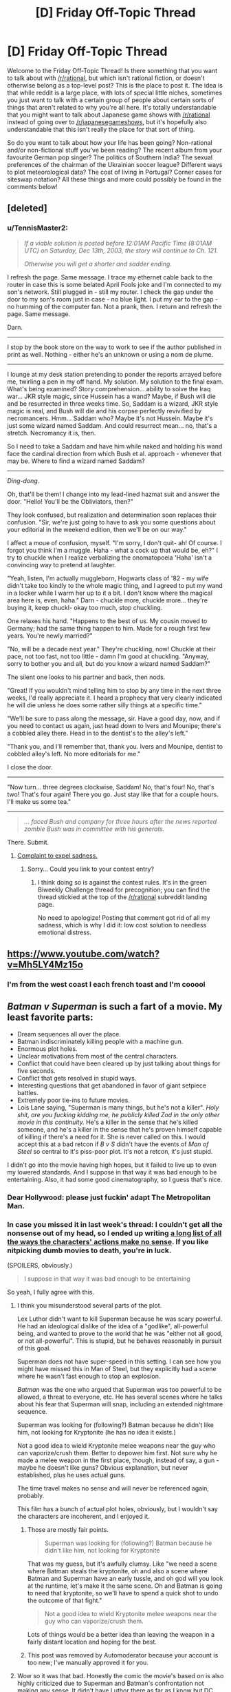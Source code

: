 #+TITLE: [D] Friday Off-Topic Thread

* [D] Friday Off-Topic Thread
:PROPERTIES:
:Author: AutoModerator
:Score: 14
:DateUnix: 1459523139.0
:DateShort: 2016-Apr-01
:END:
Welcome to the Friday Off-Topic Thread! Is there something that you want to talk about with [[/r/rational]], but which isn't rational fiction, or doesn't otherwise belong as a top-level post? This is the place to post it. The idea is that while reddit is a large place, with lots of special little niches, sometimes you just want to talk with a certain group of people about certain sorts of things that aren't related to why you're all here. It's totally understandable that you might want to talk about Japanese game shows with [[/r/rational]] instead of going over to [[/r/japanesegameshows]], but it's hopefully also understandable that this isn't really the place for that sort of thing.

So do you want to talk about how your life has been going? Non-rational and/or non-fictional stuff you've been reading? The recent album from your favourite German pop singer? The politics of Southern India? The sexual preferences of the chairman of the Ukrainian soccer league? Different ways to plot meteorological data? The cost of living in Portugal? Corner cases for siteswap notation? All these things and more could possibly be found in the comments below!


** [deleted]
:PROPERTIES:
:Score: 9
:DateUnix: 1459572368.0
:DateShort: 2016-Apr-02
:END:

*** u/TennisMaster2:
#+begin_quote
  /If a viable solution is posted before 12:01AM Pacific Time (8:01AM UTC) on Saturday, Dec 13th, 2003, the story will continue to Ch. 121./

  /Otherwise you will get a shorter and sadder ending./
#+end_quote

I refresh the page. Same message. I trace my ethernet cable back to the router in case this is some belated April Fools joke and I'm connected to my son's network. Still plugged in - still my router. I check the gap under the door to my son's room just in case - no blue light. I put my ear to the gap - no humming of the computer fan. Not a prank, then. I return and refresh the page. Same message.

Darn.

--------------

I stop by the book store on the way to work to see if the author published in print as well. Nothing - either he's an unknown or using a nom de plume.

--------------

I lounge at my desk station pretending to ponder the reports arrayed before me, twirling a pen in my off hand. My solution. My solution to the final exam. What's being examined? Story comprehension... ability to solve the Iraq war... JKR style magic, since Hussein has a wand? Maybe, if Bush will die and be resurrected in three weeks time. So, Saddam is a wizard, JKR style magic is real, and Bush will die and his corpse perfectly revivified by necromancers. Hmm... Saddam who? Maybe it's not Hussein. Maybe it's just some wizard named Saddam. And could resurrect mean... no, that's a stretch. Necromancy it is, then.

So I need to take a Saddam and have him while naked and holding his wand face the cardinal direction from which Bush et al. approach - whenever that may be. Where to find a wizard named Saddam?

--------------

/Ding-dong/.

Oh, that'll be them! I change into my lead-lined hazmat suit and answer the door. "Hello! You'll be the Obliviators, then?"

They look confused, but realization and determination soon replaces their confusion. "Sir, we're just going to have to ask you some questions about your editorial in the weekend edition, then we'll be on our way."

I affect a moue of confusion, myself. "I'm sorry, I don't quit- ah! Of course. I forgot you think I'm a muggle. Haha - what a cock up that would be, eh?" I try to chuckle when I realize verbalizing the onomatopoeia 'Haha' isn't a convincing way to pretend at laughter.

"Yeah, listen, I'm actually muggleborn, Hogwarts class of '82 - my wife didn't take too kindly to the whole magic thing, and I agreed to put my wand in a locker while I warm her up to it a bit. I don't know where the magical area here is, even, haha." Darn - chuckle more, chuckle more... they're buying it, keep chuckl- okay too much, stop chuckling.

One relaxes his hand. "Happens to the best of us. My cousin moved to Germany; had the same thing happen to him. Made for a rough first few years. You're newly married?"

"No, will be a decade next year." They're chuckling, now! Chuckle at their pace, not too fast, not too little - damn I'm good at chuckling. "Anyway, sorry to bother you and all, but do you know a wizard named Saddam?"

The silent one looks to his partner and back, then nods.

"Great! If you wouldn't mind telling him to stop by any time in the next three weeks, I'd really appreciate it. I heard a prophecy that very clearly indicated he will die unless he does some rather silly things at a specific time."

"We'll be sure to pass along the message, sir. Have a good day, now, and if you need to contact us again, just head down to Ivers and Mounipe; there's a cobbled alley there. Head in to the dentist's to the alley's left."

"Thank you, and I'll remember that, thank you. Ivers and Mounipe, dentist to cobbled alley's left. No more editorials for me."

I close the door.

--------------

"Now turn... three degrees clockwise, Saddam! No, that's four! No, that's two! That's four again! There you go. Just stay like that for a couple hours. I'll make us some tea."

--------------

#+begin_quote
  /... faced Bush and company for three hours after the news reported zombie Bush was in committee with his generals./
#+end_quote

There. Submit.
:PROPERTIES:
:Author: TennisMaster2
:Score: 15
:DateUnix: 1459578586.0
:DateShort: 2016-Apr-02
:END:

**** [[#s][Complaint to expel sadness.]]
:PROPERTIES:
:Author: TennisMaster2
:Score: 1
:DateUnix: 1459626179.0
:DateShort: 2016-Apr-03
:END:

***** Sorry... Could you link to your contest entry?
:PROPERTIES:
:Author: Soothsilver
:Score: 1
:DateUnix: 1459801645.0
:DateShort: 2016-Apr-05
:END:

****** I think doing so is against the contest rules. It's in the green Biweekly Challenge thread for precognition; you can find the thread stickied at the top of the [[/r/rational]] subreddit landing page.

No need to apologize! Posting that comment got rid of all my sadness, which is why I did it: low cost solution to needless emotional distress.
:PROPERTIES:
:Author: TennisMaster2
:Score: 2
:DateUnix: 1459803665.0
:DateShort: 2016-Apr-05
:END:


** [[https://www.youtube.com/watch?v=Mh5LY4Mz15o]]
:PROPERTIES:
:Author: LiteralHeadCannon
:Score: 20
:DateUnix: 1459523872.0
:DateShort: 2016-Apr-01
:END:

*** I'm from the west coast I each french toast and I'm cooool
:PROPERTIES:
:Author: rhaps0dy4
:Score: 1
:DateUnix: 1459611792.0
:DateShort: 2016-Apr-02
:END:


** /Batman v Superman/ is such a fart of a movie. My least favorite parts:

- Dream sequences all over the place.
- Batman indiscriminately killing people with a machine gun.
- Enormous plot holes.
- Unclear motivations from most of the central characters.
- Conflict that could have been cleared up by just talking about things for five seconds.
- Conflict that gets resolved in stupid ways.
- Interesting questions that get abandoned in favor of giant setpiece battles.
- Extremely poor tie-ins to future movies.
- Lois Lane saying, "Superman is many things, but he's not a killer". /Holy shit, are you fucking kidding me, he publicly killed Zod in the only other movie in this continuity./ He's a killer in the sense that he's killed someone, and he's a killer in the sense that he's proven himself capable of killing if there's a need for it. She is never called on this. I would accept this at a bad retcon if /B v S/ didn't have the events of /Man of Steel/ so central to it's piss-poor plot. It's not a retcon, it's just stupid.

I didn't go into the movie having high hopes, but it failed to live up to even my lowered standards. And I suppose in that way it was bad enough to be entertaining. Also, it had some good cinematography, so I guess that's nice.
:PROPERTIES:
:Author: alexanderwales
:Score: 13
:DateUnix: 1459552582.0
:DateShort: 2016-Apr-02
:END:

*** Dear Hollywood: please just fuckin' adapt The Metropolitan Man.
:PROPERTIES:
:Author: LiteralHeadCannon
:Score: 29
:DateUnix: 1459554568.0
:DateShort: 2016-Apr-02
:END:


*** In case you missed it in last week's thread: I couldn't get all the nonsense out of my head, so I ended up writing [[http://pastebin.com/ukQ752Y7][a long list of all the ways the characters' actions make no sense]]. If you like nitpicking dumb movies to death, you're in luck.

(SPOILERS, obviously.)

#+begin_quote
  I suppose in that way it was bad enough to be entertaining
#+end_quote

So yeah, I fully agree with this.
:PROPERTIES:
:Author: Roxolan
:Score: 6
:DateUnix: 1459568031.0
:DateShort: 2016-Apr-02
:END:

**** I think you misunderstood several parts of the plot.

Lex Luthor didn't want to kill Superman because he was scary powerful. He had an ideological dislike of the idea of a "godlike", all-powerful being, and wanted to prove to the world that he was "either not all good, or not all-powerful". This is stupid, but he behaves reasonably in pursuit of this goal.

Superman does not have super-speed in this setting. I can see how you might have missed this in Man of Steel, but they explicitly had a scene where he wasn't fast enough to stop an explosion.

/Batman/ was the one who argued that Superman was too powerful to be allowed, a threat to everyone, etc. He has several scenes where he talks about his fear that Superman will snap, including an extended nightmare sequence.

Superman was looking for (following?) Batman because he didn't like him, not looking for Kryptonite (he has no idea it exists.)

Not a good idea to wield Kryptonite melee weapons near the guy who can vaporize/crush them. Better to depower him first. Not sure why he made a melee weapon in the first place, though, instead of say, a gun - maybe he doesn't like guns? Obvious explanation, but never established, plus he uses actual guns.

The time travel makes no sense and will never be referenced again, probably.

This film has a bunch of actual plot holes, obviously, but I wouldn't say the characters are incoherent, and I enjoyed it.
:PROPERTIES:
:Author: rebel_vain
:Score: 3
:DateUnix: 1459591127.0
:DateShort: 2016-Apr-02
:END:

***** Those are mostly fair points.

#+begin_quote
  Superman was looking for (following?) Batman because he didn't like him, not looking for Kryptonite
#+end_quote

That was my guess, but it's awfully clumsy. Like "we need a scene where Batman steals the kryptonite, oh and also a scene where Batman and Superman have an early tussle, and oh god will you look at the runtime, let's make it the same scene. Oh and Batman is going to need that kryptonite, so we'll have to spend a quick shot to undo the outcome of that fight."

#+begin_quote
  Not a good idea to wield Kryptonite melee weapons near the guy who can vaporize/crush them.
#+end_quote

Lots of things would be a better idea than leaving the weapon in a fairly distant location and hoping for the best.
:PROPERTIES:
:Author: Roxolan
:Score: 3
:DateUnix: 1459643367.0
:DateShort: 2016-Apr-03
:END:


***** This post was removed by Automoderator because your account is too new; I've manually approved it for you.
:PROPERTIES:
:Author: alexanderwales
:Score: 2
:DateUnix: 1459617921.0
:DateShort: 2016-Apr-02
:END:


**** Wow so it was that bad. Honestly the comic the movie's based on is also highly criticized due to Superman and Batman's confrontation not making any sense. It didn't have Luthor there as far as I know but DC needed to accelerate the formation of the Justice League to compete with Marvel's Civil War.

If you ever do a review on Civil War I'd be happy to read it. I hope it makes more sense than Batman vs Superman.
:PROPERTIES:
:Author: Faust91x
:Score: 1
:DateUnix: 1459600984.0
:DateShort: 2016-Apr-02
:END:

***** I might do a similar review for /Civil War/. I have a nasty feeling it's going to be really quite bad (while still having good moments, given the beloved characters and such.)

The central conflict stems from Iron Man, who has spent his films running his own personal military interventions and vigorously defending his right to do so from the government, fighting Captain America, a man empowered by the government using secret government science because he was such an incredible patriot, who has worked for the government almost continuously since that day (his childhood dream,) and whose only break with the government has been because he (correctly) felt SHIELD weren't receiving sufficient oversight ... except Iron Man is fighting to make superheroes work for the government, and Captain America is fighting to let them do whatever the hell they like. Also, much like the comics, Iron Man's side is clearly correct but Cap's side will clearly be treated by the narrative as the "heroes"* (and, unlike the comic, will probably win.)

This does not seem conductive to a character-driven narrative.

*[EDIT: this was an accident in the comic, according to the authors. Iron Man was /supposed/ to be a hero going too far in a good cause, not the villain. There's a reason the comic isn't exactly well-liked.]
:PROPERTIES:
:Author: MugaSofer
:Score: 3
:DateUnix: 1459852219.0
:DateShort: 2016-Apr-05
:END:

****** Agreed. Not to mention that Cap's side seems terribly unbalanced and given the stakes on this conflict, I would expect the government to be backing Iron Man all steps of the war instead of just letting them "duke it out" and accept the winner's proposal.

I mean even if Cap wins, why don't they just shoot them? They're all humans mostly.
:PROPERTIES:
:Author: Faust91x
:Score: 2
:DateUnix: 1459857433.0
:DateShort: 2016-Apr-05
:END:


***** I will be happy to write one if it bothers me as much, but I don't expect they will. Compared to the modern crop of superhero movies, BvS is /exceptionally/ bad. Green Lantern is the only one in the same league, and that one was more because of poor decisions than plot holes.
:PROPERTIES:
:Author: Roxolan
:Score: 2
:DateUnix: 1459602347.0
:DateShort: 2016-Apr-02
:END:


*** I /loved/ it. But then, I'm not in it for the /rationality/ but for the /emotion/. The music and atmosphere were so poignant and dark, and, I thought, superbly portrayed Batman's angst and despair. So refreshing compared to "feel good" Hollywood cliches.

Does the plot make /sense/ ? No. There is no rational universe in which Luthor can take the mother of an invincible demigod (with ultra-fast reflexes) hostage and not die instantly.

But none of this reduced my enjoyment even a little.
:PROPERTIES:
:Author: VanPeer
:Score: 3
:DateUnix: 1459561649.0
:DateShort: 2016-Apr-02
:END:

**** u/deleted:
#+begin_quote
  The music and atmosphere were so poignant and dark, and, I thought, superbly portrayed Batman's angst and despair. So refreshing compared to "feel good" Hollywood cliches.
#+end_quote

Are we watching the same Hollywood cliches? DC cinema universe just adores going full grimderp.
:PROPERTIES:
:Score: 1
:DateUnix: 1459963876.0
:DateShort: 2016-Apr-06
:END:


*** I get that you just want to vent, but... If you are surprised that some random Hollywood Blockbuster was not a good movie, you really need to update your priors!

Which movie of the last five years was good?
:PROPERTIES:
:Author: SvalbardCaretaker
:Score: 2
:DateUnix: 1459574283.0
:DateShort: 2016-Apr-02
:END:

**** There's only one movie of The Last Five Years.
:PROPERTIES:
:Author: LiteralHeadCannon
:Score: 5
:DateUnix: 1459605135.0
:DateShort: 2016-Apr-02
:END:


**** The recent crop of Hollywood superheroes movies (and I guess you can put Star Wars in the same bucket) have mostly been quite fun. Definitely not rational, but not the naked absurdity of BvS. And they make it up with good action scenes and/or good banter.

Man of Steel was a warning sign, but still, one could reasonably hope DC would get better rather than worse.
:PROPERTIES:
:Author: Roxolan
:Score: 5
:DateUnix: 1459604380.0
:DateShort: 2016-Apr-02
:END:


**** I wasn't surprised that it was bad, I was surprised that it was /that/ bad.
:PROPERTIES:
:Author: alexanderwales
:Score: 2
:DateUnix: 1459617972.0
:DateShort: 2016-Apr-02
:END:


** Reverse Munchkinism!

How fast and how thoroughly could you destroy the world with the machine described in [[https://physicsnapkins.wordpress.com/2013/05/20/all-paths-to-happiness/][All Paths to Happiness]]?
:PROPERTIES:
:Author: Enasni_
:Score: 11
:DateUnix: 1459528686.0
:DateShort: 2016-Apr-01
:END:

*** Generate a random DNA sequence. Find a company that will print it for you (I'm pretty sure they exist; you can always use the machine as a search engine here). Lock yourself in with canned food and news access. Wait a month to see if a pandemic has destroyed civilisation.

This is slower than AGI, but /much/ safer than anything that involves interacting with random computer files.

(Safer as in "the file that gets shared by the machine is probably the one you actually want".)
:PROPERTIES:
:Author: Roxolan
:Score: 8
:DateUnix: 1459566520.0
:DateShort: 2016-Apr-02
:END:

**** If you want I can pass you the Ebola sequence.
:PROPERTIES:
:Author: hoja_nasredin
:Score: 1
:DateUnix: 1459605931.0
:DateShort: 2016-Apr-02
:END:


*** Well, I can't think of anything that would work. So I guess: get a few kilobytes of English text, read it, and return a rating on a scale of 0-1000 of how plausible a way of destroying the world it would be. This includes doing any research necessary unless such research might prevent me from using the machine.

Is that meta enough?
:PROPERTIES:
:Author: Chronophilia
:Score: 6
:DateUnix: 1459554790.0
:DateShort: 2016-Apr-02
:END:


*** Use the machine to become a highly effective US military officer. Get assigned to NORAD. Use the machine to find nuclear codes. Launch the US's nuclear arsenal.
:PROPERTIES:
:Author: Frommerman
:Score: 9
:DateUnix: 1459534304.0
:DateShort: 2016-Apr-01
:END:

**** 7/10 for thoroughness of destruction; enough to eliminate all future value at least

1/10 for expedience; would take 10-20 years following standard career paths

3/10 for creativity; nukes? meh, you can do better
:PROPERTIES:
:Author: Enasni_
:Score: 13
:DateUnix: 1459542454.0
:DateShort: 2016-Apr-02
:END:


*** Was it ever specified how ties are resolved?

A good start would something like this:

- Fork enough times to create a 1 GB large file and rename it to .exe.
- Run the exe on a computer connected to the internet, but not connected to the machine.
- If nothing has stopped you from entering 0 after a month do it. Then use get a replacement program from the best universe.

This guarantees that you will get an AI that is smart enough to figure out how to stop you from entering 0 into the machine and instead enter a larger number. It does not however filter for an especially malicious AI.
:PROPERTIES:
:Author: IdolfHatler
:Score: 2
:DateUnix: 1459544000.0
:DateShort: 2016-Apr-02
:END:

**** It's more likely that it sets up a series of circumstances where you die for reasons unrelated to the AI in that month. Freak bus accident, that sort of thing. I'd make a shorter wait period to decrease the likelihood that mere bad luck, rather than a malicious AI, was what killed you.

Edit: Also, do you really think 1gb is enough space to hold a seed program which unfolds into a paperclipper in only a month? I know we like to pretend things are that easy here, but I've never been convinced that such a seed program would be that small.
:PROPERTIES:
:Author: Frommerman
:Score: 5
:DateUnix: 1459545535.0
:DateShort: 2016-Apr-02
:END:

***** Then who would put in a large number?
:PROPERTIES:
:Author: IdolfHatler
:Score: 1
:DateUnix: 1459545622.0
:DateShort: 2016-Apr-02
:END:

****** Whatever AI happens to actually take over the universe in the next few infinity years, and has the largest amount of negentropy left over to type digits, /and/ likes what its universe number says.

Even most AIs who would like to do this won't end up doing it because they know another AI can type in a larger number.

And so we made an AI that was actually friendly, and all that CEV shit worked, and it still ended up killing us all and tiling the unvierse with computronium because it needed to enter the highest number.
:PROPERTIES:
:Author: Gurkenglas
:Score: 2
:DateUnix: 1459575681.0
:DateShort: 2016-Apr-02
:END:

******* Highly unlikely. Far more likely the people cleaning up your apartment, inheriting your stuff, or otherwise gaining access to the device who might happen to push the button in the /long/ period of time you're theorising.
:PROPERTIES:
:Author: FuguofAnotherWorld
:Score: 1
:DateUnix: 1459615505.0
:DateShort: 2016-Apr-02
:END:

******** Right, but they're not going to be entering large numbers so they're irrelevant. Unless they read the instruction manuals and hand this thing with the long number of digits to someone important.
:PROPERTIES:
:Author: Gurkenglas
:Score: 1
:DateUnix: 1459622503.0
:DateShort: 2016-Apr-02
:END:

********* Even with that complexity penalty, I still don't see it being less likely than the machine sitting un-pressed for the amount of time required for an AI to come into effect.
:PROPERTIES:
:Author: FuguofAnotherWorld
:Score: 1
:DateUnix: 1459623740.0
:DateShort: 2016-Apr-02
:END:

********** Likelihood doesn't matter. As long as the outcome that leads to maximal digits typed in has at least one timeline's worth of probability, that's the one that's going to come out.
:PROPERTIES:
:Author: Gurkenglas
:Score: 2
:DateUnix: 1459628109.0
:DateShort: 2016-Apr-03
:END:


***** A program written by humans: No way!

However I certainly think that an AI exists with Kolmogorov Complexity within 1GB. I certainly think that a 1GB program exists, which can do this within a month by using all the resources available on the internet.
:PROPERTIES:
:Author: IdolfHatler
:Score: 1
:DateUnix: 1459549658.0
:DateShort: 2016-Apr-02
:END:


***** u/Roxolan:
#+begin_quote
  Also, do you really think 1gb is enough space to hold a seed program which unfolds into a paperclipper in only a month?
#+end_quote

There is some amount of force multiplier here. Maybe you can't get Clippy in 1GB, but one of the outputs will be a chatbot that's really effective at convincing you to talk to /this/ guy and hire /that/ guy who just happens to have amazing AI programming potential, and one thing leading to another, eventually someone writes a 20TB Clippy.

(The other you's will not get to use that Clippy to destroy the world though, for reasons I leave as an exercise to the reader.)
:PROPERTIES:
:Author: Roxolan
:Score: 1
:DateUnix: 1459562275.0
:DateShort: 2016-Apr-02
:END:


**** u/Chronophilia:
#+begin_quote
  Was it ever specified how ties are resolved?
#+end_quote

At random, I think.
:PROPERTIES:
:Author: Chronophilia
:Score: 0
:DateUnix: 1459555252.0
:DateShort: 2016-Apr-02
:END:


*** Use the machine to make a career as a genius inventor, producing massive advances in all fields. Then, use the machine to find a way to make a massive device for producing a constant stream of EMPs, hopefully strong enough to negate Earth's magnetic field. Convince people that this is going to be the greatest advance yet, enough power to fuel all of humanity for the forseeable future. Radiological destruction rains down from space as the ionosphere breaks down.
:PROPERTIES:
:Author: Frommerman
:Score: 1
:DateUnix: 1459545214.0
:DateShort: 2016-Apr-02
:END:

**** u/Roxolan:
#+begin_quote
  Use the machine to make a career as a genius inventor, producing massive advances in all fields
#+end_quote

Even disregarding all the issues related to getting information out of the machine, this doesn't work for more than /maybe/ one invention.

If you don't have a credible background, don't do any research, can't answer any technical question, and lots of people have reasons to pay close attention to you, how long do you think it'll take until someone puts two and two together? And that's when powerful people find /some/ way to get you to spill the beans.
:PROPERTIES:
:Author: Roxolan
:Score: 2
:DateUnix: 1459583701.0
:DateShort: 2016-Apr-02
:END:

***** There might be a few possible innovations that are obvious in retrospect, and easy to understand even if they're unlikely to be discovered by normal means. It would still look suspicious if you came up with more than a very few, though.

Edit: removed an unnecessary phrase.
:PROPERTIES:
:Author: Quillwraith
:Score: 2
:DateUnix: 1459625865.0
:DateShort: 2016-Apr-03
:END:


** APRIL 1, POST THEOLOGY.
:PROPERTIES:
:Score: 9
:DateUnix: 1459539760.0
:DateShort: 2016-Apr-02
:END:

*** One great result of playing /[[http://www.reddit.com/r/CrusaderKings][Crusader Kings 2]]/ was that I learned about the hilarious multiplicity of interpretations of various religions. The Historical Immersion Project mod, for example, recognizes literally /fourteen/ separate varieties of Christianity:\\
- [[https://en.wikipedia.org/wiki/Catholic_Church][Catholic]]\\
- - [[https://en.wikipedia.org/wiki/Catharism][Cathar]]: The God of the Old Testament actually was Satan\\
- - [[https://en.wikipedia.org/wiki/Fraticelli][Fraticelli]]: Churchmen should shun worldly possessions and temporal power\\
- - [[https://en.wikipedia.org/wiki/Waldensians][Waldensian]]: Ditto\\
- - [[https://en.wikipedia.org/wiki/Lollardy][Lollard]]: Ditto\\
- [[https://en.wikipedia.org/wiki/Eastern_Orthodox_Church][Orthodox]]: The Bishop of Rome is only one among several equal Pentarchs, not the sole leader of Christianity\\
- - [[https://en.wikipedia.org/wiki/Bogomilism][Bogomilist]]: Satan created the material world\\
- - [[https://en.wikipedia.org/wiki/Paulicianism][Paulician]]: Ditto\\
- - [[https://en.wikipedia.org/wiki/Monothelitism][Monothelite]]: Jesus had only one will (as opposed to two, mortal and divine, like his natures)\\
- - [[https://en.wikipedia.org/wiki/Byzantine_Iconoclasm][Iconoclast]]: Religious icons are idols and should not be used in worship\\
- [[https://en.wikipedia.org/wiki/Miaphysitism][Miaphysite]]: Jesus had only one nature (as opposed to two, divine and mortal)\\
- - [[https://en.wikipedia.org/wiki/Monophysitism][Monophysite]]: The single nature of Jesus was entirely divine (as opposed to a mixture of divine and mortal)\\
- [[https://en.wikipedia.org/wiki/Nestorianism][Nestorian]]: Jesus had two separate natures, mortal and divine\\
- - [[https://en.wikipedia.org/wiki/Euchites][Messalian]]: Perfection can be attained solely through prayer (rather than through the church)
:PROPERTIES:
:Author: ToaKraka
:Score: 14
:DateUnix: 1459547224.0
:DateShort: 2016-Apr-02
:END:

**** Not that I'm religious in any way but the Cathar interpretation kind of makes more sense. The god of the old testament was a rather wrathful jealous god compared to the new testament. Hard to reconcile both.
:PROPERTIES:
:Author: tomtan
:Score: 7
:DateUnix: 1459559038.0
:DateShort: 2016-Apr-02
:END:

***** Read (or read about) /Apocryphon of John/.
:PROPERTIES:
:Author: stringless
:Score: 1
:DateUnix: 1459578273.0
:DateShort: 2016-Apr-02
:END:


**** And that's before you even get to the Lutheran heresy and many of its modern and postmodern offshoots. Think about that the next time you see someone accusing Christians of "failing to think for themselves", "blindly following existing power structures", or similar denunciations.
:PROPERTIES:
:Author: BadGoyWithAGun
:Score: 4
:DateUnix: 1459590020.0
:DateShort: 2016-Apr-02
:END:


**** u/MugaSofer:
#+begin_quote

  - - Bogomilist: Satan created the material world
#+end_quote

How very Gnostic.
:PROPERTIES:
:Author: MugaSofer
:Score: 1
:DateUnix: 1459852376.0
:DateShort: 2016-Apr-05
:END:


*** Got a work of theological fiction on the roster for when I quit being depressed and start making things again. It's after Sanity Falls, though, [[/u/Transfuturist]].
:PROPERTIES:
:Author: LiteralHeadCannon
:Score: 5
:DateUnix: 1459556823.0
:DateShort: 2016-Apr-02
:END:

**** /quietly gets hype/
:PROPERTIES:
:Author: Transfuturist
:Score: 4
:DateUnix: 1459569357.0
:DateShort: 2016-Apr-02
:END:


*** [[/r/unsong]]
:PROPERTIES:
:Author: ulyssessword
:Score: 6
:DateUnix: 1459558517.0
:DateShort: 2016-Apr-02
:END:


** Been working on the thesis, got to read some of the SpikeProp algorithm for supervised learning but still have been unable to grasp temporal spike encoding or find much data on it.

Now unrelated to that topic, this week I was wondering on the limits of superintelligence or how a character with it may still be limited by the lack of resources and the physical world limitations to achieve any result.

Giving the example between getting Flash's speed force and Lex Luthor's intelligence, which would be better? I argue that even if Luthor got the means to harness the speedforce, it could be limited by being too expensive to be affordable perhaps requiring exotic materials or beyond the technology of our era, take several years to develop it or just being deemed impossible.

Meanwhile Flash speed would allow to directly break those physical limitations and a character with it would thus be able to achieve a greater intelligence by using the timespan required by the character with superintelligence on iterative methods and enhancing his brain. He would be limited by the perspectives and flexibility of his mind but may be able to reach superintelligence iteratively.

This thought came from the search for limitations on the capabilities of a genius rational character on a story. Its said that sufficiently advanced science is indistinguishable from magic, but can it really break the laws of nature? I think it could only find a way around them and be limited by the costs and resources required to achieve the same effects.

Thoughts?
:PROPERTIES:
:Author: Faust91x
:Score: 5
:DateUnix: 1459531386.0
:DateShort: 2016-Apr-01
:END:

*** Depends on which Luthor and which Flash.

As you say, several DC characters have successfully harnessed the Speedforce using handwavium (mostly Batman and Flash villains), so sufficient intellect might be enough to get you both with a bit of prep time. It all depends on the setting.

On the other hand, quite a few versions of Flash have considerable mental enhancements; the current one [[http://static.comicvine.com/uploads/original/11115/111159554/3983771-3304356-bfr1.jpg][can use his "speed mind" to accurately simulate the universe several years into the future]] and [[http://imgur.com/a/C1fhN#3][perform path-to-victory]].

There's really no right answer here. But personally, I'd go with the Flash - Luthor's plans always fail, so whatever he has going on that lets him build death rays can't be that useful.
:PROPERTIES:
:Author: MugaSofer
:Score: 2
:DateUnix: 1459853376.0
:DateShort: 2016-Apr-05
:END:

**** Indeed. Not to mention that Luthor's superpowers are superintelligence and being rich. He requires quite the amount of resources to fund his experiments and technology in his crusade to beat the man of steel and in some incarnations he took years building his business.

An individual with Flash's power due to not being limited by physics could accumulate wealth faster by doing many jobs simultaneously (provided he also doesn't tire faster due to Speedforce) and, if amoral, can simply steal the things he needs.
:PROPERTIES:
:Author: Faust91x
:Score: 1
:DateUnix: 1459861199.0
:DateShort: 2016-Apr-05
:END:


** I'm currently making a map for Practical Guide to evil.

Anyone here tried making maps/love maps/ want to disucss them? What are your favorite aspects/features/details of maps? ANy adivce for mine?

How do I make an Evil Map? Hwo do I transmit that dread feeling

[[http://i.imgur.com/UuQvurg.jpg]]
:PROPERTIES:
:Author: hoja_nasredin
:Score: 4
:DateUnix: 1459532994.0
:DateShort: 2016-Apr-01
:END:


** What does everyone think of Robin?
:PROPERTIES:
:Author: MugaSofer
:Score: 4
:DateUnix: 1459545146.0
:DateShort: 2016-Apr-02
:END:

*** Hanson? The Boy Wonder? Thicke? Brave Sir? Of Berkeley? Williams? The American bird species? The European bird species?
:PROPERTIES:
:Author: LiteralHeadCannon
:Score: 6
:DateUnix: 1459554744.0
:DateShort: 2016-Apr-02
:END:

**** [[https://www.reddit.com/robin/]]

It's the latest Reddit April Fool's feature.
:PROPERTIES:
:Author: MugaSofer
:Score: 3
:DateUnix: 1459555130.0
:DateShort: 2016-Apr-02
:END:


**** You missed Hood.
:PROPERTIES:
:Author: Transfuturist
:Score: 3
:DateUnix: 1459569263.0
:DateShort: 2016-Apr-02
:END:


*** My favourite aspect of the Button was the factionalism that arose. With Robin, everyone plays many times and with different people each time, so there is no factionalism. Very disappointed I couldn't take my place as the leader of a fascist hate faction this year.
:PROPERTIES:
:Author: Rhamni
:Score: 1
:DateUnix: 1459682776.0
:DateShort: 2016-Apr-03
:END:


** So I've updated my resume, since I probably should start actually looking for a job.

[[http://traverseda.github.io/]]

It's still missing anything other then work history (You can see the full resume [[https://github.com/traverseda/traverseda.github.io/blob/master/code/resume.yaml][here]]).

I also can't for the life of me get the print preview to work in firefox, which sucks.
:PROPERTIES:
:Author: traverseda
:Score: 3
:DateUnix: 1459564069.0
:DateShort: 2016-Apr-02
:END:


** So, I have a tendency to find a new 'favorite thing ever' once every few weeks. It's the novelty...

Anyway, this week, courtesy of steam sales, I found the point and click adventure game Deponia! (90% off this weekend)

You get to play as a classic point-and-click puzzle solving protagonist who is also a comically apathetic narcissist with anti-social tendencies! Plus the setting is great in general.
:PROPERTIES:
:Author: gabbalis
:Score: 3
:DateUnix: 1459586284.0
:DateShort: 2016-Apr-02
:END:


** /Have you ever made any funny April Fool's jokes?/

I made three attempts in the last three years--but each was rather lackluster, in my opinion (I'm not a creative person), and I couldn't think of anything at all to do for this year.\\
- [[http://i.imgur.com/DKLhgTA.png][2015]]\\
- - This one (or maybe the discarded one at the bottom) probably is my favorite, in retrospect. (I'm nowadays rather less inclined to agree with the sentiment expressed in the footnote, though. See also [[/r/tulpas][r/tulpas]].)\\
- [[http://i.imgur.com/43F5wM3.png][2014]]\\
- - I've mostly given up on the various multi-axis rating systems mentioned as being too finicky for significant usefulness. I still enjoy idly rating people from 1 to 5 (occasionally with half-points) on "hotness", though.\\
- [[http://i.imgur.com/3VdXsGS.png][2013]]\\
- - The hierarchical-pantheon system of codenames for what I then termed "friends and almost-friends" is a relic of the rather-confused few years before the final crystallization of [[http://i.imgur.com/VCZSnwZ.png][my "friendship" system]].\\
- - The mentioned snippet of /Naruto/ fanfiction can be read [[http://i.imgur.com/Hto5ZDE.png][here]]. (Yes, I see that typo at the top...) It's the first of approximately three occasions on which I've gotten vaguely close to writing an entire story of reasonable length (the other two being the two long summaries on [[https://www.fanfiction.net/u/4098737][my fanfiction.net profile]]).

--------------

Each of the rather-ancient games /[[https://www.gog.com/game/europa_universalis_ii][Europa Universalis 2]]/ and /[[https://www.gog.com/game/victoria_complete][Victoria]]/ contains literally /dozens/ of tracks of period-appropriate music, licensed from [[http://www.naxos.com][Naxos]]. The files even still have their original ID numbers, so that you can look them up in the Naxos catalog and find the albums that include them. (More-recent [[http://www.reddit.com/r/paradoxplaza][Paradox]] games have less-voluminous (but still pretty good) original soundtracks composed by [[http://www.andreaswaldetoft.com][Andreas Waldetoft]].)

/[[http://store.steampowered.com/app/221380][Age of Empires 2]]/ has a pretty fun soundtrack. I like the original game's ten tunes, as well as the first tune in the /The Age of Conquerors/ expansion (included in the base version of the linked Steam re-release), but I have little liking for the other nine /Conquerors/ tunes, and I've bothered to copy only six tracks from the /[[http://store.steampowered.com/app/266840][Age of Mythology]]/ soundtrack out of the game folder.

The YouTuber [[https://www.youtube.com/user/RagtimeDorianHenry][RagtimeDorianHenry]] has uploaded literally thousands of [[https://en.wikipedia.org/wiki/MIDI][MIDI]] transcriptions of old ragtime tunes.

--------------

Mr. Yudkowsky sent [[http://i.imgur.com/WGmGQiZ.png][this email]] ([[https://www.dropbox.com/s/wi11t9k2yarhu21/2016-03-31.pdf][PDF with working links]]) through [[http://hpmor.com/notify][the /HPMoR/ mailing list]], if you aren't subscribed to it.
:PROPERTIES:
:Author: ToaKraka
:Score: 5
:DateUnix: 1459523508.0
:DateShort: 2016-Apr-01
:END:

*** Nah. Well... I taped people's pencils to their desks once! That was very mildly humorous.

Oh, I also once hid the senior's collective project folder in a sub-folder for a day. Nobody was amused. I wound up in the disciplinary committee after that one.
:PROPERTIES:
:Author: gabbalis
:Score: 3
:DateUnix: 1459526423.0
:DateShort: 2016-Apr-01
:END:


*** Not something I did, but my sister once superglued a quarter to the floor at her high school. They had to remove part of the tile to get it off.
:PROPERTIES:
:Author: UltraRedSpectrum
:Score: 3
:DateUnix: 1459527613.0
:DateShort: 2016-Apr-01
:END:


*** The Age of Empires games are what got me interested in history as a kid. I think they're pretty darned neat.
:PROPERTIES:
:Author: Cariyaga
:Score: 3
:DateUnix: 1459533431.0
:DateShort: 2016-Apr-01
:END:


*** u/Chronophilia:
#+begin_quote
  The hierarchical-pantheon system of codenames for what I then termed "friends and almost-friends" is a relic of the rather-confused few years before the final crystallization of my "friendship" system
#+end_quote

That system is certainly something; if it weren't for the timestamps on the screenshot, I'd think it was a surrealist April Fool's joke. Did you have much success with it?

Thanks for the e-mail. The links in the PDF don't work for me, not sure why.
:PROPERTIES:
:Author: Chronophilia
:Score: 3
:DateUnix: 1459556382.0
:DateShort: 2016-Apr-02
:END:

**** u/ToaKraka:
#+begin_quote
  That system is certainly something. Did you have much success with it?
#+end_quote

I'm not sure I see how a system of codenames can experience success or failure. However, the system of friendship (without scarequotes) that I was using at the time was fairly successful. It essentially was the same as my later "friendship" system, but with three members (including me and the people who later would become "Friends" One and Two--then referred to as Demigoddess and Demigod) rather than two, and with no recordkeeping. (This method was made convenient by Facebook's "Group Messaging" feature, which allowed each conversation thread containing three or more people to be separate from the others as its own "Group Message".)\\
This arrangement collapsed after the person later known as "Friend" One temporarily (for several months) stopped responding, for unknown reasons. IIRC (my memory is fuzzy here), I continued interacting with "Friend" Two for some time before finally instituting the more-organized "friendship" system, into which One was inducted later on.
:PROPERTIES:
:Author: ToaKraka
:Score: 3
:DateUnix: 1459557698.0
:DateShort: 2016-Apr-02
:END:


**** It's relatively easy to edit timestamps, unless you mean image metadata, about which I'm not sure, but probably still easy.
:PROPERTIES:
:Author: Gurkenglas
:Score: 2
:DateUnix: 1459576653.0
:DateShort: 2016-Apr-02
:END:

***** Of course it could be edited. Everything on the Internet could be a lie. But it's hard to make friends when you react to every personal revelation with distrust and paranoia - I'm willing to trust that [[/u/ToaKraka]] hasn't tampered with those screenshots just to deceive us.

As for image metadata - PNGs don't usually have that, the format supports it but it's rarely used and Imgur strips it anyway. It's more of a JPEG thing.
:PROPERTIES:
:Author: Chronophilia
:Score: 3
:DateUnix: 1459600337.0
:DateShort: 2016-Apr-02
:END:


***** He's been talking about this for a long time, so if it is a ruse it's not april fools based.
:PROPERTIES:
:Author: FuguofAnotherWorld
:Score: 1
:DateUnix: 1459615838.0
:DateShort: 2016-Apr-02
:END:


*** I put clear nail polish on some people's pencils once. It lasted until they sharpened them.
:PROPERTIES:
:Author: ulyssessword
:Score: 3
:DateUnix: 1459558644.0
:DateShort: 2016-Apr-02
:END:


*** I honestly think the best April Fools joke I've ever made was in middle school when I turned all of the furniture in one of my classes upside down before anyone else got there.
:PROPERTIES:
:Author: LiteralHeadCannon
:Score: 1
:DateUnix: 1459525131.0
:DateShort: 2016-Apr-01
:END:


*** Can I say I appreciate you doing this? I often get something out of it.
:PROPERTIES:
:Author: SvalbardCaretaker
:Score: 1
:DateUnix: 1459524572.0
:DateShort: 2016-Apr-01
:END:


** So, I want to start a new original fic, but I am having a hard time writing anything because...of well..lack of compellingness. Maybe I need to bounce some ideas off someone?

Also, I am unable to stick to any writing project for an extended period of time, which leads me to never finishing projects..
:PROPERTIES:
:Author: hackerkiba
:Score: 1
:DateUnix: 1459528183.0
:DateShort: 2016-Apr-01
:END:

*** Based on my experience with unfinished writing projects, I have found that it helps to think of each chapter as a /short story/ even if it's not. That mindset gives a clear short term goal for your reward pathways to focus on, without getting overwhelmed by the unfinished novel, and also delivers a better product.
:PROPERTIES:
:Author: VanPeer
:Score: 2
:DateUnix: 1459562673.0
:DateShort: 2016-Apr-02
:END:


*** I'm on the same boat although usually manage to overcome procastination by having a rough guideline of how I want the story to end and dividing it into small steps.

Then I usually write a rough chapter in one sitting and start fixing it iteratively or even publishing the rough draft as it is to get feedback. Of course the later is not recommended as you get some really low quality stories.
:PROPERTIES:
:Author: Faust91x
:Score: 1
:DateUnix: 1459531008.0
:DateShort: 2016-Apr-01
:END:

**** Problem's not with procrastination but loss of interest.
:PROPERTIES:
:Author: hackerkiba
:Score: 1
:DateUnix: 1459606758.0
:DateShort: 2016-Apr-02
:END:


** The latest chapter of Chiaroscuro wasn't that great, was it? Oh well, I'm sure the one after will pick up a bit.
:PROPERTIES:
:Author: FuguofAnotherWorld
:Score: 1
:DateUnix: 1459631642.0
:DateShort: 2016-Apr-03
:END:


** [deleted]
:PROPERTIES:
:Score: 1
:DateUnix: 1459593344.0
:DateShort: 2016-Apr-02
:END:

*** Do we know /all/ of this in advance? Because if we do, then we refuse its offer the first time (that is to say, we refuse the offer any time). But if we don't, you're really asking

#+begin_quote
  How do we win against an entity who offers deals it can break but rewrites our brain to make us believe it can't?
#+end_quote

And the answer is "we can't". There is no strategy that will reliably work in situations where we're wrong about reality. Garbage in, garbage out.
:PROPERTIES:
:Author: Roxolan
:Score: 7
:DateUnix: 1459600479.0
:DateShort: 2016-Apr-02
:END:

**** [deleted]
:PROPERTIES:
:Score: 1
:DateUnix: 1459605648.0
:DateShort: 2016-Apr-02
:END:

***** u/Roxolan:
#+begin_quote
  Meanwhile, it's not entirely garbage. We get a bit of information each iteration
#+end_quote

If it is possible for entities to lie to us and make us believe the lie by force (or even without force, if we have no way to make an informed guess as to whether a statement is a lie or not), then no, we don't.

Like, say you devise a strategy A that works perfectly against a disutility ratchet X. Then I just introduce another entity Y that says the same things X says, but will, when confronted with strategy A, destroy the world.

When entities can lie about what they'll do, then no strategy is safe.
:PROPERTIES:
:Author: Roxolan
:Score: 2
:DateUnix: 1459607318.0
:DateShort: 2016-Apr-02
:END:


*** Simpler game: you have to choose A or B. If you choose B purely because it is second alphabetically, you win a million dollars. If you choose B for any other reason or if you choose A, you win nothing.
:PROPERTIES:
:Author: TimTravel
:Score: 2
:DateUnix: 1459654891.0
:DateShort: 2016-Apr-03
:END:

**** And you don't get to know what the alphabet means, either.
:PROPERTIES:
:Author: TennisMaster2
:Score: 1
:DateUnix: 1459657097.0
:DateShort: 2016-Apr-03
:END:
